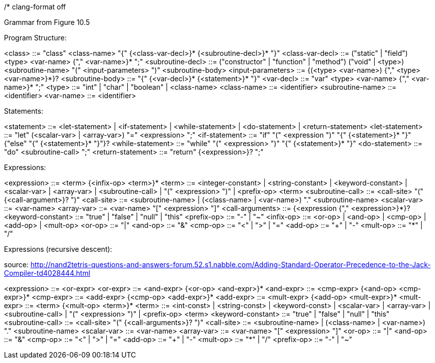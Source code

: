 /*
clang-format off

Grammar from Figure 10.5

Program Structure:

<class>            ::= "class" <class-name> "{" {<class-var-decl>}*
                       {<subroutine-decl>}* "}"
<class-var-decl>   ::= ("static" | "field") <type> <var-name> {"," <var-name>}* ";"
<subroutine-decl>  ::= ("constructor" | "function" | "method")
                       ("void" | <type>) <subroutine-name>
                       "(" <input-parameters> ")" <subroutine-body>
<input-parameters> ::= {(<type> <var-name>) {"," <type> <var-name>}*}?
<subroutine-body>  ::= "{" {<var-decl>}* {<statement>}* "}"
<var-decl>         ::= "var" <type> <var-name> {"," <var-name>}* ";"
<type>             ::= "int" | "char" | "boolean" | <class-name>
<class-name>       ::= <identifier>
<subroutine-name>  ::= <identifier>
<var-name>         ::= <identifier>

Statements:

<statement>        ::= <let-statement> | <if-statement> | <while-statement> |
                       <do-statement> | <return-statement>
<let-statement>    ::= "let" (<scalar-var> | <array-var>) "=" <expression> ";"
<if-statement>     ::= "if" "(" <expression ")" "{" {<statement>}* "}"
                       {"else" "{" {<statement>}* "}"}?
<while-statement>  ::= "while" "(" <expression> ")" "{" {<statement>}* "}"
<do-statement>     ::= "do" <subroutine-call> ";"
<return-statement> ::= "return" {<expression>}? ";"

Expressions:

<expression>       ::= <term> {<infix-op> <term>}*
<term>             ::= <integer-constant> | <string-constant> | <keyword-constant> |
                       <scalar-var> | <array-var> | <subroutine-call> |
                       "(" <expression> ")" | <prefix-op> <term>
<subroutine-call>  ::= <call-site> "(" {<call-argument>}? ")"
<call-site>        ::= <subroutine-name> |
                       (<class-name> | <var-name>) "." <subroutine-name>
<scalar-var>       ::= <var-name>
<array-var>        ::= <var-name> "[" <expression> "]"
<call-arguments>   ::= {<expression {"," <expression>}*}?
<keyword-constant> ::= "true" | "false" | "null" | "this"
<prefix-op>        ::= "-" | "~"
<infix-op>         ::= <or-op> | <and-op> | <cmp-op> | <add-op> | <mult-op>
<or-op>            ::= "|"
<and-op>           ::= "&"
<cmp-op>           ::= "<" | ">" | "="
<add-op>           ::= "+" | "-"
<mult-op>          ::= "*" | "/"

Expressions (recursive descent):

source: http://nand2tetris-questions-and-answers-forum.52.s1.nabble.com/Adding-Standard-Operator-Precedence-to-the-Jack-Compiler-td4028444.html

<expression>       ::= <or-expr>
<or-expr>          ::= <and-expr> {<or-op> <and-expr>}*
<and-expr>         ::= <cmp-expr> {<and-op> <cmp-expr>}*
<cmp-expr>         ::= <add-expr> {<cmp-op> <add-expr>}*
<add-expr>         ::= <mult-expr> {<add-op> <mult-expr>}*
<mult-expr>        ::= <term> {<mult-op> <term>}*
<term>             ::= <int-const> | <string-const> | <keyword-const> |
                       <scalar-var> | <array-var> | <subroutine-call> |
                       "(" <expression> ")" | <prefix-op> <term>
<keyword-constant> ::= "true" | "false" | "null" | "this"
<subroutine-call>  ::= <call-site> "(" {<call-arguments>}? ")"
<call-site>        ::= <subroutine-name> |
                       (<class-name> | <var-name>) "." <subroutine-name>
<scalar-var>       ::= <var-name>
<array-var>        ::= <var-name> "[" <expression> "]"
<or-op>            ::= "|"
<and-op>           ::= "&"
<cmp-op>           ::= "<" | ">" | "="
<add-op>           ::= "+" | "-"
<mult-op>          ::= "*" | "/"
<prefix-op>        ::= "-" | "~"
